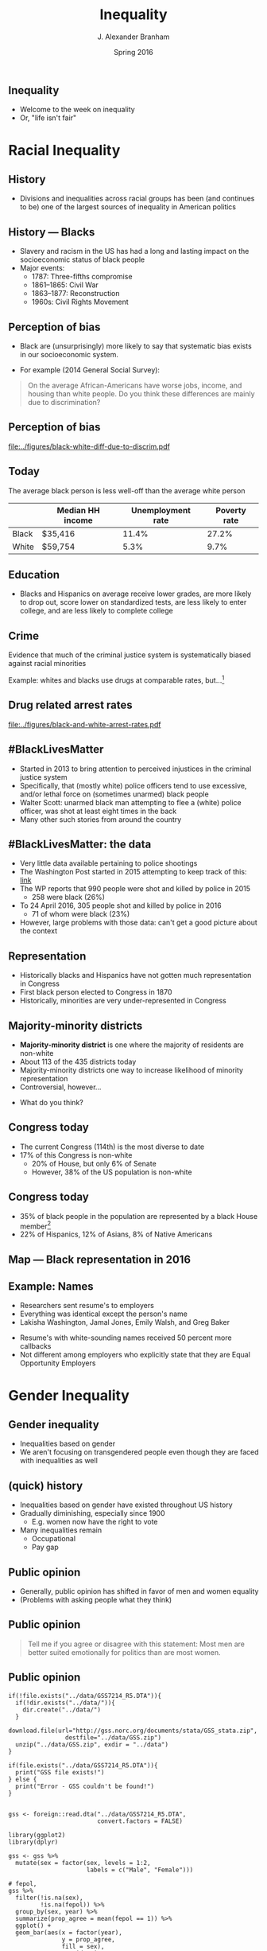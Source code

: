 #+TITLE:     Inequality
#+AUTHOR:    J. Alexander Branham
#+EMAIL:     branham@utexas.edu
#+DATE:      Spring 2016
#+startup: beamer
#+LaTeX_CLASS: beamer
#+LATEX_CMD: xelatex
#+OPTIONS: toc:nil H:2
#+LATEX_CLASS_OPTIONS: [colorlinks, urlcolor=blue, aspectratio=169]
#+BEAMER_THEME: metropolis[titleformat=smallcaps, progressbar=frametitle] 

** Inequality
- Welcome to the week on inequality
- Or, "life isn't fair"

* Racial Inequality

** History
- Divisions and inequalities across racial groups has been (and
  continues to be) one of the largest sources of inequality in
  American politics 

** History --- Blacks
- Slavery and racism in the US has had a long and lasting impact on
  the socioeconomic status of black people
- Major events:
  - 1787: Three-fifths compromise
  - 1861--1865: Civil War
  - 1863--1877: Reconstruction
  - 1960s: Civil Rights Movement

** Perception of bias
- Black are (unsurprisingly) more likely to say that systematic bias
  exists in our socioeconomic system.
#+BEAMER: \pause 
- For example (2014 General Social Survey): 
#+BEGIN_QUOTE
On the average African-Americans have worse jobs, income, and housing
than white people. Do you think these differences are mainly due
to discrimination?
#+END_QUOTE

** Perception of bias 

#+BEGIN_SRC R :results value silent :exports results
  ## If you source() this file, it checks whether the gss file is in a
  ## subdirectory "data". If so, nothing happens. If not, it creates the
  ## directory, downloads the cumulative gss file from NORC's website,
  ## and unzips the downloaded file

  if(!file.exists("../data/GSS2014.dta")){
    if(!dir.exists("../data/")){
      dir.create("../data/")
    }
    download.file(url="http://gss.norc.org/documents/stata/2014_stata.zip",
                  destfile="../data/GSS.zip")
    unzip("../data/GSS.zip", exdir = "../data")
  }

  if(file.exists("../data/GSS2014.dta")){
    print("GSS file exists!")
  } else {
    print("Error - GSS couldn't be found!")
  }


  gss <- foreign::read.dta("../data/GSS2014.dta",
                           convert.factors = FALSE)

  library(dplyr)
  library(ggplot2)

  racediff <- gss %>%
    group_by(race) %>%
    summarize(yes = mean(racdif1 == 1, na.rm = TRUE),
              no = mean(racdif1 == 2, na.rm = TRUE))

  racediff %>%
    mutate(race = factor(race, levels = 1:3,
                         labels = c("White", "Black", "Hispanic")),
           yes = yes * 100) %>%
    filter(race != "Hispanic") %>%
  ggplot() +
    geom_bar(aes(race, yes), stat = "identity") +
    theme_minimal() +
    coord_cartesian(ylim = c(0, 100)) + 
    labs(x = "",
         y = "Percent agreeing")

  ggsave("../figures/black-white-diff-due-to-discrim.pdf")
#+END_SRC

#+ATTR_LATEX: :width 0.5\textwidth :float t
[[file:../figures/black-white-diff-due-to-discrim.pdf]]

** Today 
The average black person is less well-off than the average white person

|       | Median HH income | Unemployment rate | Poverty rate |
|-------+------------------+-------------------+--------------|
| Black | $35,416          |             11.4% |        27.2% |
| White | $59,754          |              5.3% |         9.7% |

** Education 
- Blacks and Hispanics on average receive lower grades, are more
  likely to drop out, score lower on standardized tests, are less
  likely to enter college, and are less likely to complete college

** Crime
Evidence that much of the criminal justice system is systematically
biased against racial minorities

#+BEAMER: \pause

Example: whites and blacks use drugs at comparable rates, but...[fn:1]

** Drug related arrest rates 

#+BEGIN_SRC R :results value silent :exports results
  library(readr)
  library(dplyr)
  library(ggplot2)

  whites <- read_csv("../data/BJS-white-drug-arrest-rates.csv")
  names(whites) <- c("year", "white_total", "white_population", "white_rate")

  blacks <- read_csv("../data/BJS-black-drug-arrest-rates.csv")
  names(blacks) <- c("year", "black_total", "black_population", "black_rate")

  rates <- full_join(whites, blacks)

  ggplot(rates, aes(year)) +
    geom_line(aes(y = white_rate), linetype = "dashed",
              size = 1.5) + 
    geom_line(aes(y = black_rate), linetype = "dotted",
              size = 1.5) + 
    theme_minimal() +
    labs(x = "Year",
         y = "Arrests per 100,000 people",
         title = "Drug related arrest rates of whites (dashed) and blacks (dotted)")

  ggsave("../figures/black-and-white-arrest-rates.pdf")
#+END_SRC

#+ATTR_LATEX: :width 0.5\textwidth :float t
[[file:../figures/black-and-white-arrest-rates.pdf]]


** #BlackLivesMatter 
- Started in 2013 to bring attention to perceived injustices in the
  criminal justice system
- Specifically, that (mostly white) police officers tend to use
  excessive, and/or lethal force on (sometimes unarmed) black people
- Walter Scott: unarmed black man attempting to flee a (white) police
  officer, was shot at least eight times in the back
- Many other such stories from around the country

** #BlackLivesMatter: the data
- Very little data available pertaining to police shootings
- The Washington Post started in 2015 attempting to keep track of
  this: [[https://www.washingtonpost.com/graphics/national/police-shootings/][link]]
- The WP reports that 990 people were shot and killed by police in 2015
  - 258 were black (26%)
- To 24 April 2016, 305 people shot and killed by police in 2016
  - 71 of whom were black (23%)
- However, large problems with those data: can't get a good picture
  about the context

** Representation

- Historically blacks and Hispanics have not gotten much
  representation in Congress
- First black person elected to Congress in 1870
- Historically, minorities are very under-represented in Congress

** Majority-minority districts
- *Majority-minority district* is one where the majority of residents
  are non-white
- About 113 of the 435 districts today 
- Majority-minority districts one way to increase likelihood of
  minority representation
- Controversial, however... 
#+BEAMER: \pause
- What do you think? 

** Congress today
- The current Congress (114th) is the most diverse to date
- 17% of this Congress is non-white
  - 20% of House, but only 6% of Senate  
  - However, 38% of the US population is non-white

** Congress today
- 35% of black people in the population are represented by a black
  House member[fn:2]
- 22% of Hispanics, 12% of Asians, 8% of Native Americans 

** Map --- Black representation in 2016
   
   #+ATR_LATEX: :float t
   [[file:../images/African_Americans_in_US_House.png]]

** Example: Names
- Researchers sent resume's to employers
- Everything was identical except the person's name
- Lakisha Washington, Jamal Jones, Emily Walsh, and Greg Baker
#+BEAMER: \pause 
- Resume's with white-sounding names received 50 percent more
  callbacks
- Not different among employers who explicitly state that they are
  Equal Opportunity Employers 

* Gender Inequality

** Gender inequality
- Inequalities based on gender
- We aren't focusing on transgendered people even though they are
  faced with inequalities as well

** (quick) history
- Inequalities based on gender have existed throughout US history
- Gradually diminishing, especially since 1900
  - E.g. women now have the right to vote
- Many inequalities remain
  - Occupational
  - Pay gap

** Public opinion
- Generally, public opinion has shifted in favor of men and women equality
- (Problems with asking people what they think)

** Public opinion

#+BEGIN_QUOTE
Tell me if you agree or disagree with this statement: Most men are
better suited emotionally for politics than are most women.
#+END_QUOTE

** Public opinion 

#+BEGIN_SRC R R :session *R-whole-GSS* :results value silent :exports results
  if(!file.exists("../data/GSS7214_R5.DTA")){
    if(!dir.exists("../data/")){
      dir.create("../data/")
    }
    download.file(url="http://gss.norc.org/documents/stata/GSS_stata.zip",
                  destfile="../data/GSS.zip")
    unzip("../data/GSS.zip", exdir = "../data")
  }

  if(file.exists("../data/GSS7214_R5.DTA")){
    print("GSS file exists!")
  } else {
    print("Error - GSS couldn't be found!")
  }


  gss <- foreign::read.dta("../data/GSS7214_R5.DTA",
                           convert.factors = FALSE)

  library(ggplot2)
  library(dplyr)

  gss <- gss %>%
    mutate(sex = factor(sex, levels = 1:2,
                        labels = c("Male", "Female")))

  # fepol, 
  gss %>%
    filter(!is.na(sex),
           !is.na(fepol)) %>%
    group_by(sex, year) %>%
    summarize(prop_agree = mean(fepol == 1)) %>%
    ggplot() +
    geom_bar(aes(x = factor(year),
                 y = prop_agree,
                 fill = sex),
             stat = "identity",
             position = "dodge") +
    scale_fill_manual(name = "Sex",
                      values = c("grey", "black")) +
    labs(x = "Year",
         y = "Percent agree") + 
    theme_minimal() +
    theme(axis.text.x = element_text(angle = 45, vjust = 1, hjust = 1)) 

  ggsave("../figures/gender-opinion-female-politics.pdf")
#+END_SRC

#+ATTR_LATEX: :float t :width 0.55\textwidth
[[file:../figures/gender-opinion-female-politics.pdf]]


** Pay gap 
- Women on average earn less than men
- In 2013, median weekly income of full-time male workers was $860,
  for females it was $706
  - Hard to directly compare those numbers since it doesn't take into
    consideration occupation, training, experience, etc

** Pay gap
- Why?
  - Education, hours worked, experience, occupation, etc
- However, difference still left over after taking that into consideration
- Typically attributed to discrimination
- Other possible explanations:
  - Men more likely to negotiate salary

** Policy on the pay gap
- Current policy allows women who find out that they were receiving
  discriminatory pay to sue and receive recompense within 6 months of
  their last paycheck 
- The *Lilly Ledbetter Fair Pay Act* was passed in 2009

** Occupational 
- Women tend to follow different careers than men do
- Ever seen a male dental hygienist?
- Or a female plumber? 

** STEM 
- Very few women in STEM fields
- Probably due to few women choosing these fields in college
- Women earn the majority (nearly 60%) of bachelor's degrees
- Only ~20% of computer science degrees, engineering, physics

** In representation
- Women historically underrepresented in Congress
- First woman elected to the House in 1917
  - Currently 84 female Reps (19.3%)
- First woman elected to the Senate in 1932
  - Currently 20 female Senators

** Women in Congress

#+BEGIN_SRC R :results value silent :exports results
  library(rvest)
  library(ggplot2)
  library(dplyr)

  house_women <- read_html("https://en.wikipedia.org/wiki/Women_in_the_United_States_House_of_Representatives")

  house_women <- house_women %>%
    html_node("table.wikitable") %>%
    html_table()

  names(house_women) <- c("congress", "years", "number", "percentage")

  house_women$congress <- gsub("th", "", house_women$congress)
  house_women$congress <- gsub("st", "", house_women$congress)
  house_women$congress <- gsub("nd", "", house_women$congress)
  house_women$congress <- gsub("rd", "", house_women$congress)
  house_women$congress <- as.numeric(house_women$congress)

  house_women$percentage <- as.numeric(sub("%", "", house_women$percentage))

  house_women %>%
    filter(!is.na(percentage)) %>%
  ggplot(aes(x = congress)) +
    geom_line(aes(y = percentage),
              size = 1.5) +
    geom_hline(yintercept = 50, linetype = "dashed") +
    theme_minimal() +
    labs(y = "Percent of Congress that is female",
         x = "Congress") + 
    coord_cartesian(ylim = c(0, 100))

  ggsave("../figures/women-in-congress.pdf")
#+END_SRC

#+ATTR_LATEX: :float t :width 0.5\textwidth
[[file:../figures/women-in-congress.pdf]]

** Quotas 
- Other countries' solution to the gender difference in representation
  is to implement a *quota* which sets aside a certain percentage of
  the seats for women
#+BEAMER: \pause
- What do you think? 

* Inequalities based on gender identity & sexual orientation

** History
- Patchwork of regulations that varies by city/county/state
- Occasionally large advances by Supreme Court decisions
  - 2003: /Lawrence v. Texas/ strikes down anti-sodomy laws
  - 2015: /Obergefell v. Hodges/ recognizes same-sex marriage
- Overall, LGBT rights advocates have been hugely successful over the
  past decade 

** Marriage
- Campaign began in the 1970s, but unsuccessful until 2004 when
  Massachusetts legalized same-sex marriage
- Between 2004 & /Obergefell/ 37 states legalized same-sex marriage

** Public opinion 
#+BEGIN_QUOTE
Are sexual relations between two adults of the same sex:
1. Always wrong
2. Almost always wrong
3. Wrong only sometimes
4. Not wrong at all
#+END_QUOTE

** Public opinion

#+BEGIN_SRC R :session *R-whole-GSS* :results value silent :exports results
  gss %>%
    filter(!is.na(homosex)) %>%
    filter(homosex %in% 1:4) %>%
  ggplot() +
    geom_bar(aes(x = factor(year),
                 fill = factor(homosex,
                               levels = 1:4,
                               labels = c("Always wrong", "Almost always wrong",
                                          "Sometimes wrong", "Not wrong at all"),
                               ordered = TRUE)),
             position = "fill") +
    scale_fill_manual(name = "",
                      breaks = c("Not wrong at all", "Sometimes wrong",
                                 "Almost always wrong", "Always wrong"),
                      values = rainbow(4)) + 
                        #c("firebrick1", "gold2", "forestgreen", "darkorchid3")) +
    labs(x = "Year",
         y = "Percent") +
    geom_hline(yintercept = 0.5, linetype = "dashed") + 
    theme_minimal() + 
    theme(axis.text.x = element_text(angle = 45, vjust = 1, hjust = 1)) 

  ggsave("../figures/opinion-gay-sex-by-time.pdf", width = 7, height = 4)
#+END_SRC

#+ATTR_LATEX: :width 0.9\textwidth :float t
[[file:../figures/opinion-gay-sex-by-time.pdf]]

** Military service 
- "Don't Ask, Don't Tell" was policy 1994--2011
  - Signed by Clinton, repealed by Obama
- Under DADT, openly gay people couldn't serve in the military

** Discrimination
- 22 states outlaw discrimination based on sexual orientation
- 19 based on gender identity
- Existing protections under federal laws (Civil Rights Act) gradually
  extended to cover sexual orientation and gender identity

** Other rights
- Texas (and ~30 other states) does not prohibit housing
  discrimination for sexual orientation or gender identity
  - The Dept of Housing and Urban Development prohibits this if the
    housing provider receives HUD funding 
- Texas (and ~30 other states) does not prohibit employment
  discrimination based on sexual orientation or gender identity

* Income & Wealth Inequality

** Wealth distribution
- How do you think wealth is distributed in the US?
  - Top 20%? Next 20? Mid 20? Next 20? Bottom 20?
- How do you /think/ it should be?

** Wealth distribution

#+ATTR_LATEX: :float t :width 0.6\textwidth
[[file:../images/us-wealth-distribution.png]]

** Distribution in comparative perspective
- Is the US an outlier here?
- What do other comparable countries look like? 

** Distribution in comparative perspective

#+ATTR_LATEX: :float t :width 0.6\textwidth
[[file:../images/us-income-and-wealth-comparative.png]]

** (Income) Taxes
- Taxes can be *progressive* where the tax rate increases as the
  amount increases
  - Example: federal income tax
- Or they can be *regressive* where the tax rate decreases as the
  amount increases
  - Example: sales taxes on essentials like food

** Taxes
- Progressive taxes are one way to shrink this gap
- Other redistributive policies include food stamps and Social Security

** Why progressive taxes?
- The value of an additional dollar decreases with every dollar you
  already have
- So we need to tax dollars at high levels if you already have lots of
  money to make it just as painful as the taxation of a dollar if you
  have few

** Voter ID laws
- Many states have passed Voter ID laws in recent years
- Reason given usually to suppress voter fraud
- However, many poor people & minorities don't have access to proper ID

** Who gets represented? 
(Examples)


* Participation inequalities

* Healthcare 

* Footnotes

[fn:2] [[http://www.pewresearch.org/fact-tank/2015/01/12/114th-congress-is-most-diverse-ever/][Source]]

[fn:1] Data from the Bureau of Justice Statistics
